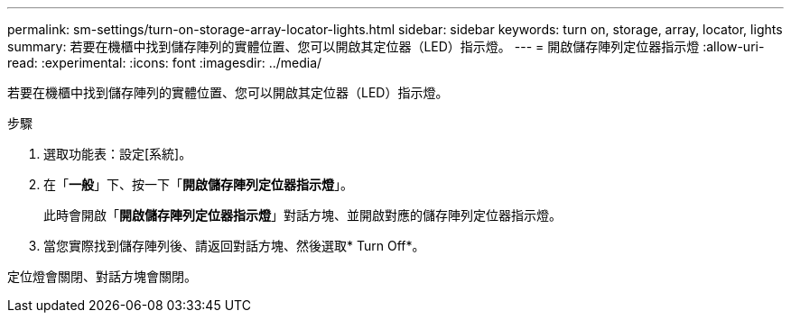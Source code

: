 ---
permalink: sm-settings/turn-on-storage-array-locator-lights.html 
sidebar: sidebar 
keywords: turn on, storage, array, locator, lights 
summary: 若要在機櫃中找到儲存陣列的實體位置、您可以開啟其定位器（LED）指示燈。 
---
= 開啟儲存陣列定位器指示燈
:allow-uri-read: 
:experimental: 
:icons: font
:imagesdir: ../media/


[role="lead"]
若要在機櫃中找到儲存陣列的實體位置、您可以開啟其定位器（LED）指示燈。

.步驟
. 選取功能表：設定[系統]。
. 在「*一般*」下、按一下「*開啟儲存陣列定位器指示燈*」。
+
此時會開啟「*開啟儲存陣列定位器指示燈*」對話方塊、並開啟對應的儲存陣列定位器指示燈。

. 當您實際找到儲存陣列後、請返回對話方塊、然後選取* Turn Off*。


定位燈會關閉、對話方塊會關閉。
